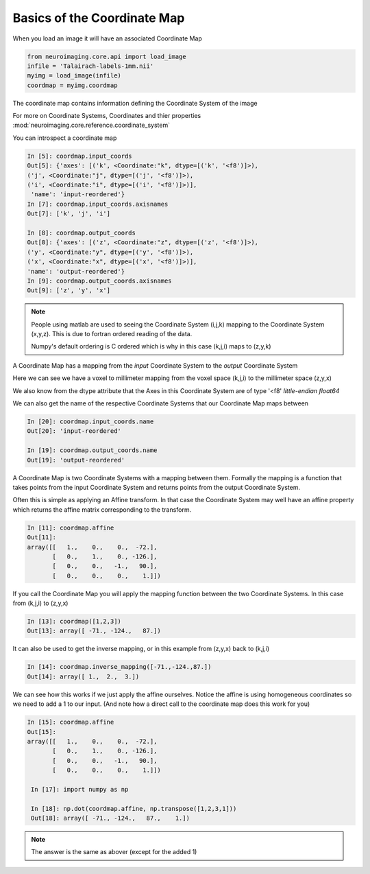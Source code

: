 .. coordinate_map:

==============================
 Basics of the Coordinate Map
==============================

When you load an image it will have an associated Coordinate Map

.. sourcecode::  ipython

  from neuroimaging.core.api import load_image
  infile = 'Talairach-labels-1mm.nii'
  myimg = load_image(infile)
  coordmap = myimg.coordmap

The coordinate map contains information defining the Coordinate System
of the image

For more on Coordinate Systems, Coordinates and thier properties
:mod:`neuroimaging.core.reference.coordinate_system`

You can introspect a coordinate map

.. sourcecode::  ipython

   In [5]: coordmap.input_coords
   Out[5]: {'axes': [('k', <Coordinate:"k", dtype=[('k', '<f8')]>),
   ('j', <Coordinate:"j", dtype=[('j', '<f8')]>), 
   ('i', <Coordinate:"i", dtype=[('i', '<f8')]>)],
    'name': 'input-reordered'}
   In [7]: coordmap.input_coords.axisnames
   Out[7]: ['k', 'j', 'i']

   In [8]: coordmap.output_coords
   Out[8]: {'axes': [('z', <Coordinate:"z", dtype=[('z', '<f8')]>), 
   ('y', <Coordinate:"y", dtype=[('y', '<f8')]>), 
   ('x', <Coordinate:"x", dtype=[('x', '<f8')]>)], 
   'name': 'output-reordered'}
   In [9]: coordmap.output_coords.axisnames
   Out[9]: ['z', 'y', 'x']

.. Note::

   People using matlab are used to seeing the Coordinate System
   (i,j,k) mapping to the Coordinate System (x,y,z). This is due to
   fortran ordered reading of the data.
   
   Numpy's default ordering is C ordered which is why in this case (k,j,i)
   maps to (z,y,k)

A Coordinate Map has a mapping from the *input* Coordinate System to the
*output* Coordinate System

Here we can see we have a voxel to millimeter mapping from the voxel
space (k,j,i) to the millimeter space (z,y,x)

We also know from the dtype attribute that the Axes in this
Coordinate System are of type '<f8' *little-endian float64*

   
We can also get the name of the respective Coordinate Systems that our
Coordinate Map maps between

.. sourcecode::  ipython

   In [20]: coordmap.input_coords.name
   Out[20]: 'input-reordered'

   In [19]: coordmap.output_coords.name
   Out[19]: 'output-reordered'


A Coordinate Map is two Coordinate Systems with a mapping between
them.  Formally the mapping is a function that takes points from the
input Coordinate System and returns points from the output Coordinate
System.

Often this is simple as applying an Affine transform. In that case the
Coordinate System may well have an affine property which returns the
affine matrix corresponding to the transform. 

.. sourcecode::  ipython

   In [11]: coordmap.affine
   Out[11]: 
   array([[   1.,    0.,    0.,  -72.],
          [   0.,    1.,    0., -126.],
          [   0.,    0.,   -1.,   90.],
          [   0.,    0.,    0.,    1.]])


If you call the Coordinate Map you will apply the mapping function
between the two Coordinate Systems. In this case from (k,j,i) to (z,y,x)

.. sourcecode::  ipython

   In [13]: coordmap([1,2,3])
   Out[13]: array([ -71., -124.,   87.])


It can also be used to  get the inverse mapping, or in this 
example from (z,y,x) back to (k,j,i)

.. sourcecode::  ipython

   In [14]: coordmap.inverse_mapping([-71.,-124.,87.])
   Out[14]: array([ 1.,  2.,  3.])


We can see how this works if we just apply the affine
ourselves. Notice the affine is using homogeneous coordinates so we
need to add a 1 to our input. (And note how  a direct call to the coordinate map does
this work for you)

.. sourcecode::  ipython

   In [15]: coordmap.affine
   Out[15]: 
   array([[   1.,    0.,    0.,  -72.],
          [   0.,    1.,    0., -126.],
          [   0.,    0.,   -1.,   90.],
          [   0.,    0.,    0.,    1.]])

    In [17]: import numpy as np

    In [18]: np.dot(coordmap.affine, np.transpose([1,2,3,1]))
    Out[18]: array([ -71., -124.,   87.,    1.])

.. Note::

   The answer is the same as abover (except for the added 1)
